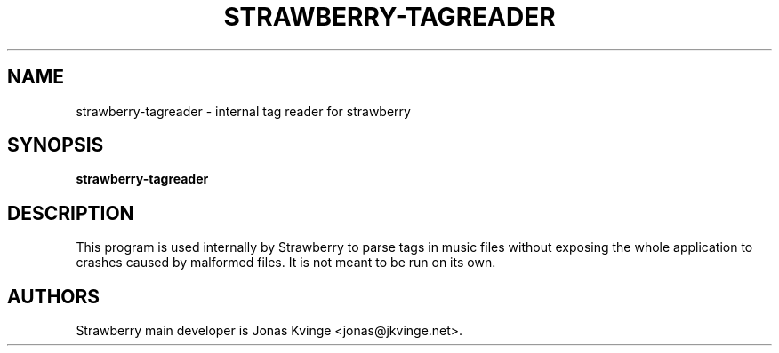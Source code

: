 .TH STRAWBERRY-TAGREADER "1"
.SH NAME
strawberry-tagreader \- internal tag reader for strawberry
.SH SYNOPSIS
.B strawberry-tagreader
.SH DESCRIPTION
This program is used internally by Strawberry to parse tags in music files without exposing the whole application to crashes caused by malformed files.  It is not meant to be run on its own.
.SH "AUTHORS"
.PP
Strawberry main developer is Jonas Kvinge <jonas@jkvinge.net>.
